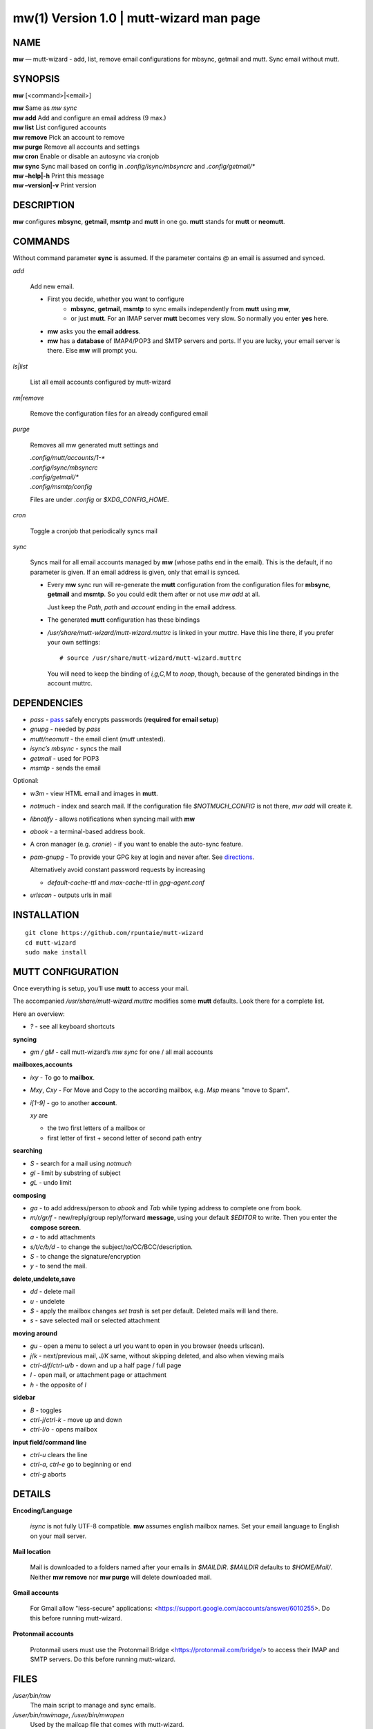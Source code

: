 =========================================
mw(1) Version 1.0 \| mutt-wizard man page
=========================================

..   To test man page:
..
..     pandoc README.rst -s -t man | /usr/bin/man -l -
..
..   The generate:
..
..     pandoc README.rst -s -t man -o mw.1


NAME
====

**mw** — mutt-wizard - add, list, remove email configurations for mbsync, getmail and mutt. Sync email without mutt.

SYNOPSIS
========

**mw** [<command>|<email>]

| **mw**  Same as *mw sync*
| **mw add**  Add and configure an email address (9 max.)
| **mw list**  List configured accounts
| **mw remove**  Pick an account to remove
| **mw purge**  Remove all accounts and settings
| **mw cron**  Enable or disable an autosync via cronjob
| **mw sync**  Sync mail based on config in *.config/isync/mbsyncrc* and *.config/getmail/\**
| **mw –help\|-h**  Print this message
| **mw –version\|-v**  Print version

DESCRIPTION
===========

**mw** configures **mbsync**, **getmail**, **msmtp** and **mutt** in one go.
**mutt** stands for **mutt** or **neomutt**.

COMMANDS
========

Without command parameter **sync** is assumed.
If the parameter contains @ an email is assumed and synced.

*add*

    Add new email.

    - First you decide, whether you want to configure
       - **mbsync**, **getmail**, **msmtp** to sync emails independently from **mutt** using **mw**,
       - or just **mutt**. 
         For an IMAP server **mutt** becomes very slow.
         So normally you enter **yes** here.
    - **mw** asks you the **email address**.
    - **mw** has a **database** of IMAP4/POP3 and SMTP servers and ports.
      If you are lucky, your email server is there.
      Else **mw** will prompt you.

*ls|list*

    List all email accounts configured by mutt-wizard

*rm|remove*

    Remove the configuration files for an already configured email

*purge*

    Removes all mw generated mutt settings and

    | *.config/mutt/accounts/1-\**
    | *.config/isync/mbsyncrc*
    | *.config/getmail/\**
    | *.config/msmtp/config*

    Files are under *.config* or *$XDG_CONFIG_HOME*.

*cron*

    Toggle a cronjob that periodically syncs mail

*sync*

    Syncs mail for all email accounts managed by **mw** (whose paths end in the email).
    This is the default, if no parameter is given.
    If an email address is given, only that email is synced.

    - Every **mw** sync run will re-generate the **mutt** configuration
      from the configuration files for **mbsync**, **getmail** and **msmtp**.
      So you could edit them after or not use *mw add* at all.

      Just keep the *Path*, *path* and *account* ending in the email address.

    - The generated **mutt** configuration has these bindings

    - */usr/share/mutt-wizard/mutt-wizard.muttrc* is linked in your *muttrc*.
      Have this line there, if you prefer your own settings::

        # source /usr/share/mutt-wizard/mutt-wizard.muttrc

      You will need to keep the binding of *i,g,C,M* to *noop*, though,
      because of the generated bindings in the account muttrc.

DEPENDENCIES
============

- *pass* - `pass <https://www.passwordstore.org/>`__ safely encrypts passwords (**required for email setup**)
- *gnupg* - needed by *pass*
- *mutt/neomutt* - the email client (*mutt* untested).
- *isync’s mbsync* - syncs the mail
- *getmail* - used for POP3
- *msmtp* - sends the email

Optional:

- *w3m* - view HTML email and images in **mutt**.

- *notmuch* - index and search mail.
  If the configuration file *$NOTMUCH_CONFIG* is not there,
  *mw add* will create it.

- *libnotify* - allows notifications when syncing mail with **mw**

- *abook* - a terminal-based address book.

- A cron manager (e.g. *cronie*) - if you want to enable the auto-sync
  feature.

- *pam-gnupg* - To provide your GPG key at login and never after.
  See `directions <https://github.com/cruegge/pam-gnupg>`__.

  Alternatively avoid constant password requests by increasing

  - *default-cache-ttl* and *max-cache-ttl* in *gpg-agent.conf*

- *urlscan* - outputs urls in mail

INSTALLATION
============

::

   git clone https://github.com/rpuntaie/mutt-wizard
   cd mutt-wizard
   sudo make install

MUTT CONFIGURATION
==================

Once everything is setup, you’ll use **mutt** to access your mail.

The accompanied */usr/share/mutt-wizard.muttrc* modifies some **mutt** defaults.
Look there for a complete list.

Here an overview:

- *?* - see all keyboard shortcuts

**syncing**

- *gm / gM* - call mutt-wizard’s *mw sync* for one / all mail accounts

**mailboxes,accounts**

- *ixy* - To go to **mailbox**.
- *Mxy*, *Cxy* - For Move and Copy to the according mailbox,
  e.g. *Msp* means "move to Spam".
- *i[1-9]* - go to another **account**.

  *xy* are

  - the two first letters of a mailbox or
  - first letter of first + second letter of second path entry

**searching**

- *S* - search for a mail using *notmuch*
- *gl* - limit by substring of subject
- *gL* - undo limit

**composing**

- *ga* - to add address/person to *abook* and *Tab* while typing
  address to complete one from book.
- *m/r/gr/f* - new/reply/group reply/forward **message**,
  using your default *$EDITOR* to write.
  Then you enter the **compose screen**.
- *a* - to add attachments
- *s/t/c/b/d* - to change the subject/to/CC/BCC/description.
- *S* - to change the signature/encryption
- *y* - to send the mail.

**delete,undelete,save**

- *dd* - delete mail
- *u* - undelete
- *$* - apply the mailbox changes *set trash* is set per default.
  Deleted mails will land there.
- *s* - save selected mail or selected attachment

**moving around**

- *gu* - open a menu to select a url you want to open in you browser
  (needs urlscan).
- *j*/*k* - next/previous mail, *J/K* same, without skipping deleted,
  and also when viewing mails
- *ctrl-d/f*/*ctrl-u/b* - down and up a half page / full page
- *l* - open mail, or attachment page or attachment
- *h* - the opposite of *l*

**sidebar**

- *B* - toggles
- *ctrl-j*/*ctrl-k* - move up and down
- *ctrl-l/o* - opens mailbox

**input field/command line**

- *ctrl-u* clears the line
- *ctrl-a*, *ctrl-e* go to beginning or end
- *ctrl-g* aborts

DETAILS
=======

**Encoding/Language**

    *isync* is not fully UTF-8 compatible.
    **mw** assumes english mailbox names.
    Set your email language to English on your mail server.

**Mail location**

    Mail is downloaded to a folders named after your emails in *$MAILDIR*.
    *$MAILDIR* defaults to *$HOME/Mail/*.
    Neither **mw remove** nor **mw purge** will delete downloaded mail.

**Gmail accounts**

    For Gmail allow "less-secure" applications:
    <https://support.google.com/accounts/answer/6010255>.
    Do this before running mutt-wizard.

**Protonmail accounts**

    Protonmail users must use the Protonmail Bridge
    <https://protonmail.com/bridge/>
    to access their IMAP and SMTP servers.
    Do this before running mutt-wizard.

FILES
=====

*/user/bin/mw*
   The main script to manage and sync emails.

*/user/bin/mwimage*, */user/bin/mwopen*
   Used by the mailcap file that comes with mutt-wizard.

*/usr/share/mutt-wizard/mutt-wizard.muttrc*
   Default mutt settings.

*/usr/share/mutt-wizard/mailcap*
   Default mailcap file.

*/usr/share/mutt-wizard/domains.csv*
   Email server database.

BUGS
====

GitHub Issues: <https://github.com/rpuntaie/mutt-wizard/issues>

AUTHORS
=======

*Luke Smith* <luke@lukesmith.xyz>
   Original author, started in 2018.

   Github <https://github.com/lukesmithxyz/mutt-wizard>

   Gitlab <https://gitlab.com/lukesmithxyz/mutt-wizard>

*Roland Puntaier* <roland.puntaier@gmail.com>
   Bugfixes, Improvements in 2019.

   GitHub: <https://github.com/rpuntaie/mutt-wizard>

LICENSE
=======

GPLv3

SEE ALSO
========

**neomutt**\ (1), **neomuttrc**\ (1) **mbsync**\ (1), **msmtp**\ (1),
**notmuch**\ (1), **abook**\ (1)
